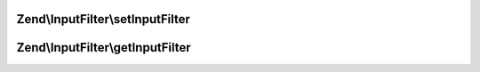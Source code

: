 .. InputFilter/InputFilterAwareInterface.php generated using docpx on 01/30/13 03:32am


Zend\\InputFilter\\setInputFilter
=================================

.. function:: Zend\InputFilter\setInputFilter()


    Set input filter

    :param InputFilterInterface: 

    :rtype: InputFilterAwareInterface 



Zend\\InputFilter\\getInputFilter
=================================

.. function:: Zend\InputFilter\getInputFilter()


    Retrieve input filter

    :rtype: InputFilterInterface 



